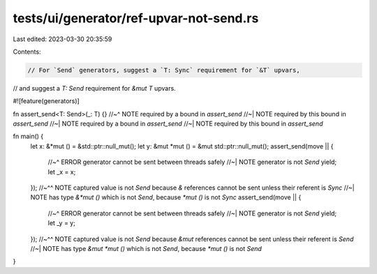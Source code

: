 tests/ui/generator/ref-upvar-not-send.rs
========================================

Last edited: 2023-03-30 20:35:59

Contents:

.. code-block:: rs

    // For `Send` generators, suggest a `T: Sync` requirement for `&T` upvars,
// and suggest a `T: Send` requirement for `&mut T` upvars.

#![feature(generators)]

fn assert_send<T: Send>(_: T) {}
//~^ NOTE required by a bound in `assert_send`
//~| NOTE required by this bound in `assert_send`
//~| NOTE required by a bound in `assert_send`
//~| NOTE required by this bound in `assert_send`

fn main() {
    let x: &*mut () = &std::ptr::null_mut();
    let y: &mut *mut () = &mut std::ptr::null_mut();
    assert_send(move || {
        //~^ ERROR generator cannot be sent between threads safely
        //~| NOTE generator is not `Send`
        yield;
        let _x = x;
    });
    //~^^ NOTE captured value is not `Send` because `&` references cannot be sent unless their referent is `Sync`
    //~| NOTE has type `&*mut ()` which is not `Send`, because `*mut ()` is not `Sync`
    assert_send(move || {
        //~^ ERROR generator cannot be sent between threads safely
        //~| NOTE generator is not `Send`
        yield;
        let _y = y;
    });
    //~^^ NOTE captured value is not `Send` because `&mut` references cannot be sent unless their referent is `Send`
    //~| NOTE has type `&mut *mut ()` which is not `Send`, because `*mut ()` is not `Send`
}


